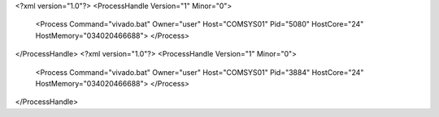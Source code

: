<?xml version="1.0"?>
<ProcessHandle Version="1" Minor="0">
    <Process Command="vivado.bat" Owner="user" Host="COMSYS01" Pid="5080" HostCore="24" HostMemory="034020466688">
    </Process>
</ProcessHandle>
<?xml version="1.0"?>
<ProcessHandle Version="1" Minor="0">
    <Process Command="vivado.bat" Owner="user" Host="COMSYS01" Pid="3884" HostCore="24" HostMemory="034020466688">
    </Process>
</ProcessHandle>
